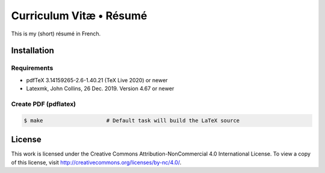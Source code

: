 ========================
Curriculum Vitæ • Résumé
========================

This is my (short) résumé in French.

Installation
============

Requirements
------------

* pdfTeX 3.14159265-2.6-1.40.21 (TeX Live 2020) or newer
* Latexmk, John Collins, 26 Dec. 2019. Version 4.67 or newer

Create PDF (pdflatex)
---------------------

.. code-block:: console

    $ make                    # Default task will build the LaTeX source


License
=======

This work is licensed under the Creative Commons Attribution-NonCommercial 4.0 International
License.
To view a copy of this license, visit http://creativecommons.org/licenses/by-nc/4.0/.
